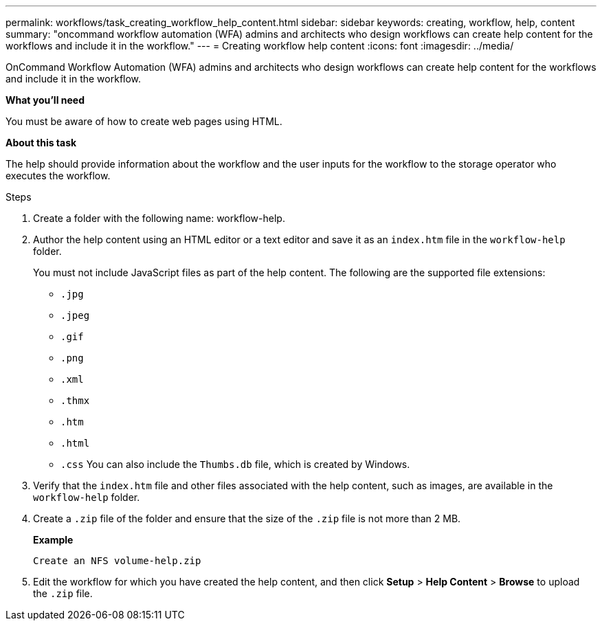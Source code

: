 ---
permalink: workflows/task_creating_workflow_help_content.html
sidebar: sidebar
keywords: creating, workflow, help, content
summary: "oncommand workflow automation (WFA) admins and architects who design workflows can create help content for the workflows and include it in the workflow."
---
= Creating workflow help content
:icons: font
:imagesdir: ../media/

[.lead]
OnCommand Workflow Automation (WFA) admins and architects who design workflows can create help content for the workflows and include it in the workflow.

*What you'll need*

You must be aware of how to create web pages using HTML.

*About this task*

The help should provide information about the workflow and the user inputs for the workflow to the storage operator who executes the workflow.

.Steps
. Create a folder with the following name: workflow-help.
. Author the help content using an HTML editor or a text editor and save it as an `index.htm` file in the `workflow-help` folder.
+
You must not include JavaScript files as part of the help content. The following are the supported file extensions:

 ** `.jpg`
 ** `.jpeg`
 ** `.gif`
 ** `.png`
 ** `.xml`
 ** `.thmx`
 ** `.htm`
 ** `.html`
 ** `.css`
You can also include the `Thumbs.db` file, which is created by Windows.

. Verify that the `index.htm` file and other files associated with the help content, such as images, are available in the `workflow-help` folder.
. Create a `.zip` file of the folder and ensure that the size of the `.zip` file is not more than 2 MB.
+
*Example*
+
`Create an NFS volume-help.zip`

. Edit the workflow for which you have created the help content, and then click *Setup* > *Help Content* > *Browse* to upload the `.zip` file.
